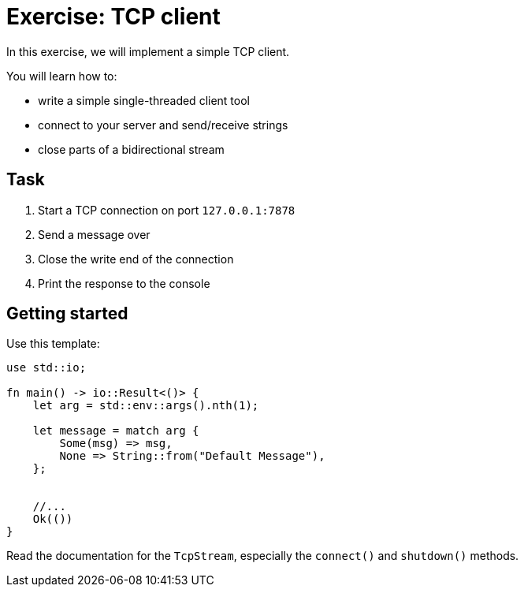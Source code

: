 = Exercise: TCP client
:source-language: rust

In this exercise, we will implement a simple TCP client.

You will learn how to:

* write a simple single-threaded client tool
* connect to your server and send/receive strings
* close parts of a bidirectional stream

== Task

1. Start a TCP connection on port `127.0.0.1:7878`
2. Send a message over
3. Close the write end of the connection
4. Print the response to the console

== Getting started

Use this template:

[source,rust]
----
use std::io;

fn main() -> io::Result<()> {
    let arg = std::env::args().nth(1);

    let message = match arg {
        Some(msg) => msg,
        None => String::from("Default Message"),
    };


    //...
    Ok(())
}
----

Read the documentation for the `TcpStream`, especially the `connect()` and `shutdown()` methods.
